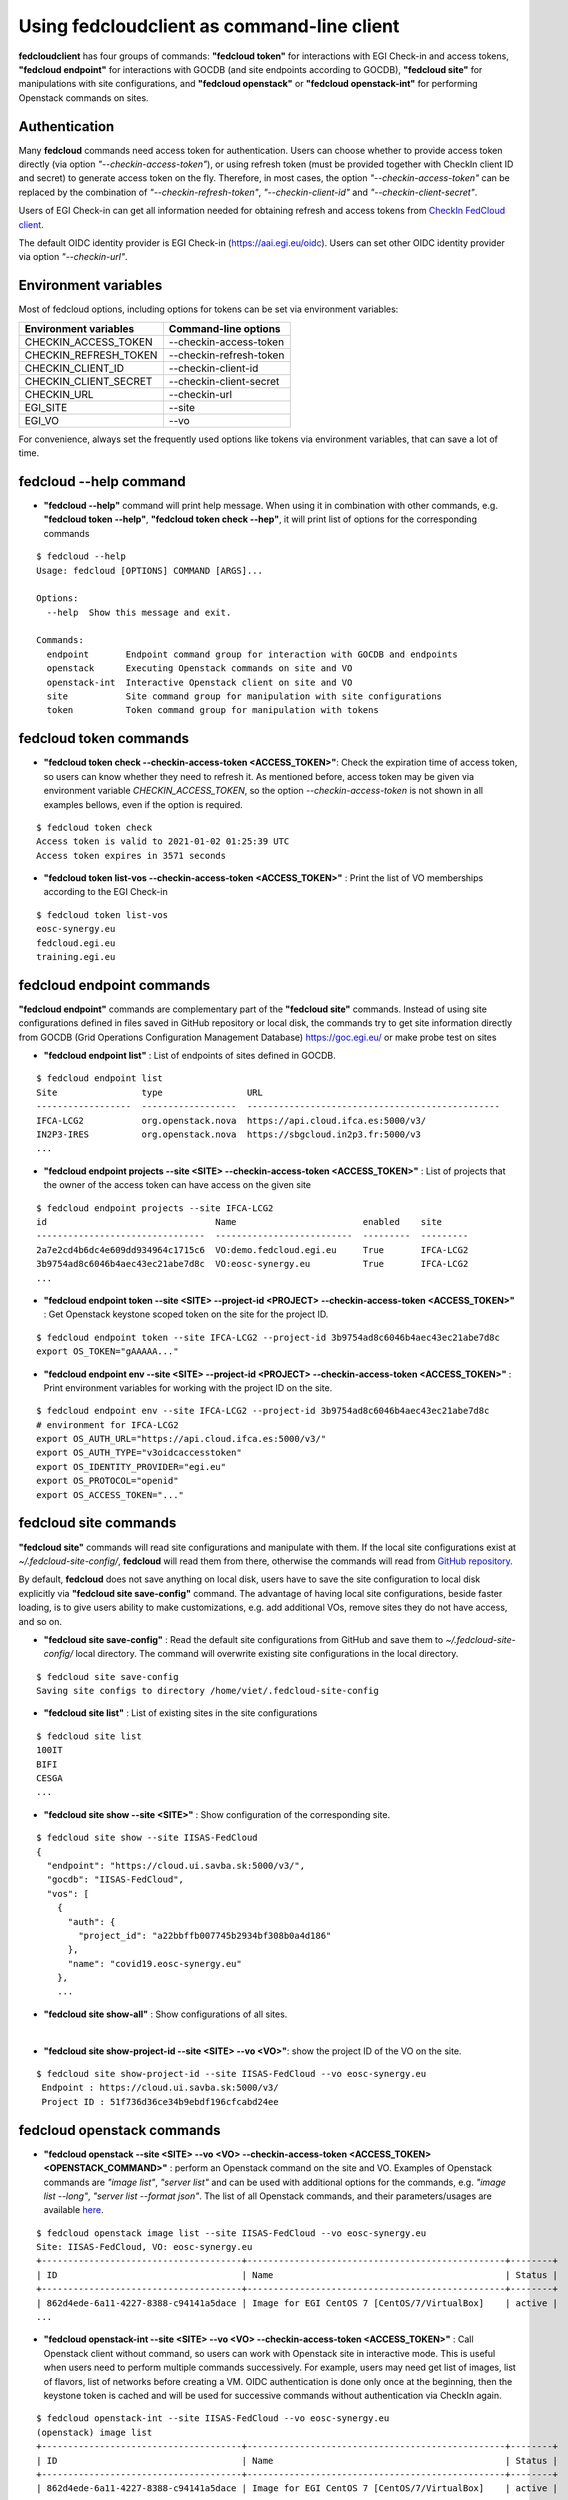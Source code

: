 Using fedcloudclient as command-line client
===========================================

**fedcloudclient** has four groups of commands: **"fedcloud token"** for interactions with EGI Check-in and access tokens,
**"fedcloud endpoint"** for interactions with GOCDB (and site endpoints according to GOCDB), **"fedcloud site"** for
manipulations with site configurations, and **"fedcloud openstack"** or **"fedcloud openstack-int"** for performing
Openstack commands on sites.

Authentication
**************

Many **fedcloud** commands need access token for authentication. Users can choose whether to provide access token
directly (via option *"--checkin-access-token"*), or using refresh token (must be provided together with
CheckIn client ID and secret) to generate access token on the fly. Therefore, in most cases, the option
*"--checkin-access-token"* can be replaced by the combination of *"--checkin-refresh-token"*, *"--checkin-client-id"*
and *"--checkin-client-secret"*.

Users of EGI Check-in can get all information needed for obtaining refresh and access tokens from `CheckIn FedCloud
client <https://aai.egi.eu/fedcloud/>`_.

The default OIDC identity provider is EGI Check-in (https://aai.egi.eu/oidc). Users can set other OIDC identity
provider via option *"--checkin-url"*.

Environment variables
*********************

Most of fedcloud options, including options for tokens can be set via environment variables:

+-----------------------------+---------------------------------+
|     Environment variables   |   Command-line options          |
+=============================+=================================+
|    CHECKIN_ACCESS_TOKEN     |   --checkin-access-token        |
+-----------------------------+---------------------------------+
|    CHECKIN_REFRESH_TOKEN    |   --checkin-refresh-token       |
+-----------------------------+---------------------------------+
|    CHECKIN_CLIENT_ID        |   --checkin-client-id           |
+-----------------------------+---------------------------------+
|    CHECKIN_CLIENT_SECRET    |   --checkin-client-secret       |
+-----------------------------+---------------------------------+
|    CHECKIN_URL              |   --checkin-url                 |
+-----------------------------+---------------------------------+
|    EGI_SITE                 |   --site                        |
+-----------------------------+---------------------------------+
|    EGI_VO                   |   --vo                          |
+-----------------------------+---------------------------------+

For convenience, always set the frequently used options like tokens via environment variables, that can save a lot of time.

fedcloud --help command
***********************

* **"fedcloud --help"** command will print help message. When using it in combination with other
  commands, e.g. **"fedcloud token --help"**, **"fedcloud token check --hep"**, it will print list of options for the
  corresponding commands

::

    $ fedcloud --help
    Usage: fedcloud [OPTIONS] COMMAND [ARGS]...

    Options:
      --help  Show this message and exit.

    Commands:
      endpoint       Endpoint command group for interaction with GOCDB and endpoints
      openstack      Executing Openstack commands on site and VO
      openstack-int  Interactive Openstack client on site and VO
      site           Site command group for manipulation with site configurations
      token          Token command group for manipulation with tokens


fedcloud token commands
***********************

* **"fedcloud token check --checkin-access-token <ACCESS_TOKEN>"**: Check the expiration time of access token, so users can know whether
  they need to refresh it. As mentioned before, access token may be given via environment variable *CHECKIN_ACCESS_TOKEN*,
  so the option *--checkin-access-token* is not shown in all examples bellows, even if the option is required.

::

    $ fedcloud token check
    Access token is valid to 2021-01-02 01:25:39 UTC
    Access token expires in 3571 seconds


* **"fedcloud token list-vos --checkin-access-token <ACCESS_TOKEN>"** : Print the list of VO memberships according to the EGI Check-in

::

    $ fedcloud token list-vos
    eosc-synergy.eu
    fedcloud.egi.eu
    training.egi.eu



fedcloud endpoint commands
**************************

**"fedcloud endpoint"** commands are complementary part of the **"fedcloud site"** commands. Instead of using site
configurations defined in files saved in GitHub repository or local disk, the commands try to get site information
directly from GOCDB (Grid Operations Configuration Management Database) https://goc.egi.eu/ or make probe test on sites

* **"fedcloud endpoint list"** : List of endpoints of sites defined in GOCDB.

::

    $ fedcloud endpoint list
    Site                type                URL
    ------------------  ------------------  ------------------------------------------------
    IFCA-LCG2           org.openstack.nova  https://api.cloud.ifca.es:5000/v3/
    IN2P3-IRES          org.openstack.nova  https://sbgcloud.in2p3.fr:5000/v3
    ...

* **"fedcloud endpoint projects --site <SITE> --checkin-access-token <ACCESS_TOKEN>"** : List of projects that the owner
  of the access token can have access on the given site

::

    $ fedcloud endpoint projects --site IFCA-LCG2
    id                                Name                        enabled    site
    --------------------------------  --------------------------  ---------  ---------
    2a7e2cd4b6dc4e609dd934964c1715c6  VO:demo.fedcloud.egi.eu     True       IFCA-LCG2
    3b9754ad8c6046b4aec43ec21abe7d8c  VO:eosc-synergy.eu          True       IFCA-LCG2
    ...

* **"fedcloud endpoint token --site <SITE> --project-id <PROJECT> --checkin-access-token <ACCESS_TOKEN>"** : Get
  Openstack keystone scoped token on the site for the project ID.

::

    $ fedcloud endpoint token --site IFCA-LCG2 --project-id 3b9754ad8c6046b4aec43ec21abe7d8c
    export OS_TOKEN="gAAAAA..."

* **"fedcloud endpoint env --site <SITE> --project-id <PROJECT> --checkin-access-token <ACCESS_TOKEN>"** : Print
  environment variables for working with the project ID on the site.

::

    $ fedcloud endpoint env --site IFCA-LCG2 --project-id 3b9754ad8c6046b4aec43ec21abe7d8c
    # environment for IFCA-LCG2
    export OS_AUTH_URL="https://api.cloud.ifca.es:5000/v3/"
    export OS_AUTH_TYPE="v3oidcaccesstoken"
    export OS_IDENTITY_PROVIDER="egi.eu"
    export OS_PROTOCOL="openid"
    export OS_ACCESS_TOKEN="..."


fedcloud site commands
**********************

**"fedcloud site"** commands will read site configurations and manipulate with them. If the local site configurations exist
at *~/.fedcloud-site-config/*, **fedcloud** will read them from there, otherwise the commands will read from `GitHub repository
<https://github.com/EGI-Foundation/fedcloud-catchall-operations/tree/master/sites>`_.

By default, **fedcloud** does not save anything on local disk, users have to save the site configuration to local disk
explicitly via **"fedcloud site save-config"** command. The advantage of having local
site configurations, beside faster loading, is to give users ability to make customizations, e.g. add additional VOs,
remove sites they do not have access, and so on.

* **"fedcloud site save-config"** : Read the default site configurations from GitHub
  and save them to *~/.fedcloud-site-config/* local directory. The command will overwrite existing site configurations
  in the local directory.

::

    $ fedcloud site save-config
    Saving site configs to directory /home/viet/.fedcloud-site-config


* **"fedcloud site list"** : List of existing sites in the site configurations

::

    $ fedcloud site list
    100IT
    BIFI
    CESGA
    ...

* **"fedcloud site show --site <SITE>"** : Show configuration of the corresponding site.

::

    $ fedcloud site show --site IISAS-FedCloud
    {
      "endpoint": "https://cloud.ui.savba.sk:5000/v3/",
      "gocdb": "IISAS-FedCloud",
      "vos": [
        {
          "auth": {
            "project_id": "a22bbffb007745b2934bf308b0a4d186"
          },
          "name": "covid19.eosc-synergy.eu"
        },
        ...


* **"fedcloud site show-all"** : Show configurations of all sites.

|

* **"fedcloud site show-project-id --site <SITE> --vo <VO>"**: show the project ID of the VO on the site.

::

    $ fedcloud site show-project-id --site IISAS-FedCloud --vo eosc-synergy.eu
     Endpoint : https://cloud.ui.savba.sk:5000/v3/
     Project ID : 51f736d36ce34b9ebdf196cfcabd24ee


fedcloud openstack commands
***************************

* **"fedcloud openstack --site <SITE> --vo <VO> --checkin-access-token <ACCESS_TOKEN> <OPENSTACK_COMMAND>"** : perform an
  Openstack command on the site and VO. Examples of Openstack commands are *"image list"*, *"server list"* and can be used
  with additional options for the commands, e.g. *"image list --long"*, *"server list --format json"*. The list of all
  Openstack commands, and their parameters/usages are available
  `here <https://docs.openstack.org/python-openstackclient/latest/cli/command-list.html>`_.

::

    $ fedcloud openstack image list --site IISAS-FedCloud --vo eosc-synergy.eu
    Site: IISAS-FedCloud, VO: eosc-synergy.eu
    +--------------------------------------+-------------------------------------------------+--------+
    | ID                                   | Name                                            | Status |
    +--------------------------------------+-------------------------------------------------+--------+
    | 862d4ede-6a11-4227-8388-c94141a5dace | Image for EGI CentOS 7 [CentOS/7/VirtualBox]    | active |
    ...

* **"fedcloud openstack-int --site <SITE> --vo <VO> --checkin-access-token <ACCESS_TOKEN>"** : Call Openstack client without
  command, so users can work with Openstack site in interactive mode. This is useful when users need to perform multiple
  commands successively. For example, users may need get list of images, list of flavors, list of networks before
  creating a VM. OIDC authentication is done only once at the
  beginning, then the keystone token is cached and will be used for successive commands without authentication via CheckIn again.

::

    $ fedcloud openstack-int --site IISAS-FedCloud --vo eosc-synergy.eu
    (openstack) image list
    +--------------------------------------+-------------------------------------------------+--------+
    | ID                                   | Name                                            | Status |
    +--------------------------------------+-------------------------------------------------+--------+
    | 862d4ede-6a11-4227-8388-c94141a5dace | Image for EGI CentOS 7 [CentOS/7/VirtualBox]    | active |
    ...
    (openstack) flavor list
    +--------------------------------------+-----------+-------+------+-----------+-------+-----------+
    | ID                                   | Name      |   RAM | Disk | Ephemeral | VCPUs | Is Public |
    +--------------------------------------+-----------+-------+------+-----------+-------+-----------+
    | 5bd8397c-b97f-462d-9d2b-5b533844996c | m1.small  |  2048 |   10 |         0 |     1 | True      |
    | df25f80f-ed19-4e0b-805e-d34620ba0334 | m1.medium |  4096 |   40 |         0 |     2 | True      |
    ...
    (openstack)





